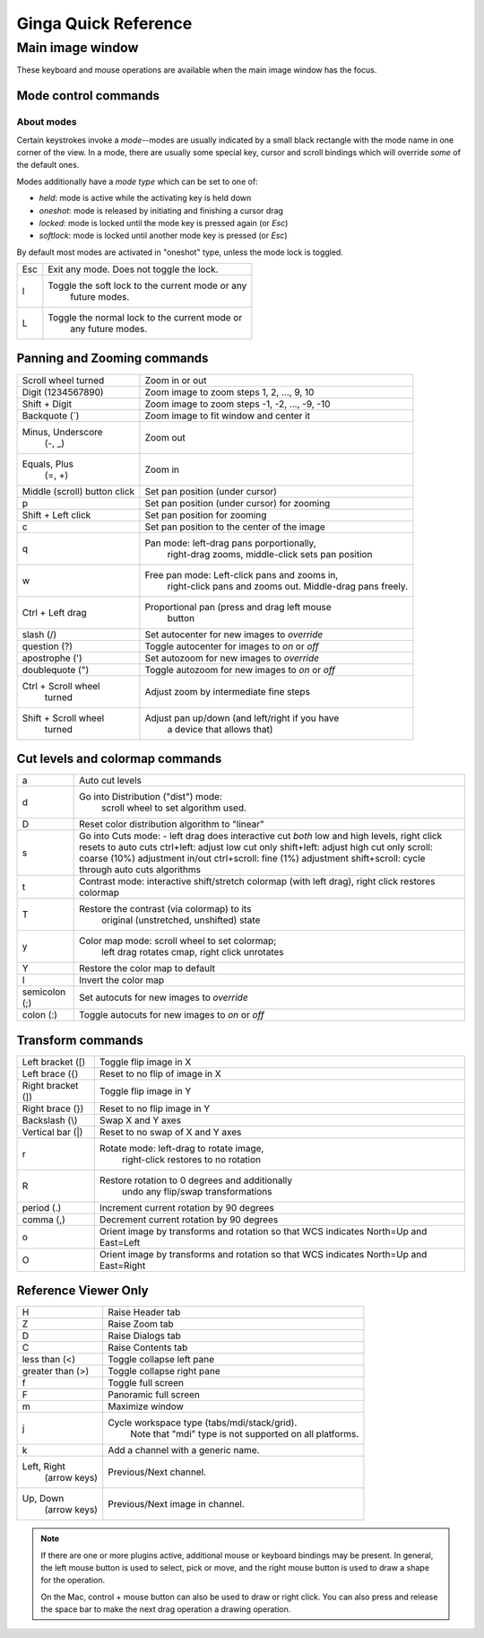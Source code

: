 .. _ginga-quick-reference:

+++++++++++++++++++++
Ginga Quick Reference
+++++++++++++++++++++

=================
Main image window
=================

These keyboard and mouse operations are available when the main image
window has the focus.

Mode control commands
=====================

About modes
-----------
Certain keystrokes invoke a *mode*--modes are usually indicated by a
small black rectangle with the mode name in one corner of the view.
In a mode, there are usually some special key, cursor and scroll bindings
which will override *some* of the default ones.

Modes additionally have a *mode type* which can be set to one of:

* `held`: mode is active while the activating key is held down
* `oneshot`: mode is released by initiating and finishing a cursor drag
* `locked`: mode is locked until the mode key is pressed again (or `Esc`)
* `softlock`: mode is locked until another mode key is pressed (or `Esc`)

By default most modes are activated in "oneshot" type, unless the mode
lock is toggled.

+----------------------+--------------------------------------------------+
| Esc                  | Exit any mode.  Does not toggle the lock.        |
+----------------------+--------------------------------------------------+
| l                    | Toggle the soft lock to the current mode or any  |
|                      |   future modes.                                  |
+----------------------+--------------------------------------------------+
| L                    | Toggle the normal lock to the current mode or    |
|                      |   any future modes.                              |
+----------------------+--------------------------------------------------+

Panning and Zooming commands
============================

+----------------------+--------------------------------------------------+
| Scroll wheel turned  | Zoom in or out                                   |
+----------------------+--------------------------------------------------+
| Digit                | Zoom image to zoom steps 1, 2, ..., 9, 10        |
| (1234567890)         |                                                  |
+----------------------+--------------------------------------------------+
| Shift + Digit        | Zoom image to zoom steps -1, -2, ..., -9, -10    |
+----------------------+--------------------------------------------------+
| Backquote (\`)       | Zoom image to fit window and center it           |
+----------------------+--------------------------------------------------+
| Minus, Underscore    | Zoom out                                         |
|    (-, \_)           |                                                  |
+----------------------+--------------------------------------------------+
| Equals, Plus         | Zoom in                                          | 
|    (=, +)            |                                                  |
+----------------------+--------------------------------------------------+
| Middle (scroll)      | Set pan position (under cursor)                  |
| button click         |                                                  |
+----------------------+--------------------------------------------------+
| p                    | Set pan position (under cursor) for zooming      |
+----------------------+--------------------------------------------------+
| Shift + Left click   | Set pan position for zooming                     |
+----------------------+--------------------------------------------------+
| c                    | Set pan position to the center of the image      |
+----------------------+--------------------------------------------------+
| q                    | Pan mode: left-drag pans porportionally,         |
|                      |   right-drag zooms, middle-click sets pan        |
|                      |   position                                       | 
+----------------------+--------------------------------------------------+
| w                    | Free pan mode: Left-click pans and zooms in,     |
|                      |   right-click pans and zooms out.  Middle-drag   |
|                      |   pans freely.                                   |
+----------------------+--------------------------------------------------+
| Ctrl + Left drag     | Proportional pan (press and drag left mouse      |
|                      |     button                                       |
+----------------------+--------------------------------------------------+
| slash (/)            | Set autocenter for new images to *override*      |
+----------------------+--------------------------------------------------+
| question (?)         | Toggle autocenter for images to *on* or *off*    |
+----------------------+--------------------------------------------------+
| apostrophe (')       | Set autozoom for new images to *override*        |
+----------------------+--------------------------------------------------+
| doublequote (")      | Toggle autozoom for new images to *on* or *off*  |
+----------------------+--------------------------------------------------+
| Ctrl + Scroll wheel  | Adjust zoom by intermediate fine steps           |
|   turned             |                                                  | 
+----------------------+--------------------------------------------------+
| Shift + Scroll wheel | Adjust pan up/down (and left/right if you have   |
|  turned              |   a device that allows that)                     |
+----------------------+--------------------------------------------------+

Cut levels and colormap commands
================================

+----------------------+--------------------------------------------------+
| a                    | Auto cut levels                                  |
+----------------------+--------------------------------------------------+
| d                    | Go into Distribution ("dist") mode:              |
|                      |  scroll wheel to set algorithm used.             |
+----------------------+--------------------------------------------------+
| D                    | Reset color distribution algorithm to "linear"   |
+----------------------+--------------------------------------------------+
| s                    | Go into Cuts mode:                               |
|                      | - left drag does interactive cut *both* low      |
|                      | and high levels, right click resets to auto cuts |
|                      | ctrl+left: adjust low cut only                   |
|                      | shift+left: adjust high cut only                 |
|                      | scroll: coarse (10%) adjustment in/out           |
|                      | ctrl+scroll: fine (1%) adjustment                |
|                      | shift+scroll: cycle through auto cuts algorithms |
+----------------------+--------------------------------------------------+
| t                    | Contrast mode: interactive shift/stretch colormap|
|                      | (with left drag), right click restores colormap  |
+----------------------+--------------------------------------------------+
| T                    | Restore the contrast (via colormap) to its       |
|                      |   original (unstretched, unshifted) state        |
+----------------------+--------------------------------------------------+
| y                    | Color map mode: scroll wheel to set colormap;    |
|                      |   left drag rotates cmap, right click unrotates  |
+----------------------+--------------------------------------------------+
| Y                    | Restore the color map to default                 |
+----------------------+--------------------------------------------------+
| I                    | Invert the color map                             |
+----------------------+--------------------------------------------------+
| semicolon (;)        | Set autocuts for new images to *override*        |
+----------------------+--------------------------------------------------+
| colon (:)            | Toggle autocuts for new images to *on* or *off*  |
+----------------------+--------------------------------------------------+

Transform commands
==================

+----------------------+--------------------------------------------------+
| Left bracket ([)     | Toggle flip image in X                           |
+----------------------+--------------------------------------------------+
| Left brace ({)       | Reset to no flip of image in X                   |
+----------------------+--------------------------------------------------+
| Right bracket (])    | Toggle flip image in Y                           |
+----------------------+--------------------------------------------------+
| Right brace (})      | Reset to no flip image in Y                      |
+----------------------+--------------------------------------------------+
| Backslash (\\)       | Swap X and Y axes                                |
+----------------------+--------------------------------------------------+
| Vertical bar (|)     | Reset to no swap of X and Y axes                 |
+----------------------+--------------------------------------------------+
| r                    | Rotate mode: left-drag to rotate image,          |
|                      |   right-click restores to no rotation            |
+----------------------+--------------------------------------------------+
| R                    | Restore rotation to 0 degrees and additionally   |
|                      |   undo any flip/swap transformations             |
+----------------------+--------------------------------------------------+
| period (.)           | Increment current rotation by 90 degrees         |
+----------------------+--------------------------------------------------+
| comma (,)            | Decrement current rotation by 90 degrees         |
+----------------------+--------------------------------------------------+
| o                    | Orient image by transforms and rotation so that  |
|                      | WCS indicates North=Up and East=Left             |
+----------------------+--------------------------------------------------+
| O                    | Orient image by transforms and rotation so that  |
|                      | WCS indicates North=Up and East=Right            |
+----------------------+--------------------------------------------------+

Reference Viewer Only
=====================

+----------------------+--------------------------------------------------+
| H                    | Raise Header tab                                 |
+----------------------+--------------------------------------------------+
| Z                    | Raise Zoom tab                                   |
+----------------------+--------------------------------------------------+
| D                    | Raise Dialogs tab                                |
+----------------------+--------------------------------------------------+
| C                    | Raise Contents tab                               |
+----------------------+--------------------------------------------------+
| less than (<)        | Toggle collapse left pane                        |
+----------------------+--------------------------------------------------+
| greater than (>)     | Toggle collapse right pane                       | 
+----------------------+--------------------------------------------------+
| f                    | Toggle full screen                               | 
+----------------------+--------------------------------------------------+
| F                    | Panoramic full screen                            | 
+----------------------+--------------------------------------------------+
| m                    | Maximize window                                  | 
+----------------------+--------------------------------------------------+
| j                    | Cycle workspace type (tabs/mdi/stack/grid).      | 
|                      |   Note that "mdi" type is not supported on all   |
|                      |   platforms.                                     |
+----------------------+--------------------------------------------------+
| k                    | Add a channel with a generic name.               | 
+----------------------+--------------------------------------------------+
| Left, Right          | Previous/Next channel.                           | 
|   (arrow keys)       |                                                  |
+----------------------+--------------------------------------------------+
| Up, Down             | Previous/Next image in channel.                  | 
|   (arrow keys)       |                                                  |
+----------------------+--------------------------------------------------+

.. note:: If there are one or more plugins active, additional mouse
	  or keyboard bindings may be present.  In general, the left
	  mouse button is used to select, pick or move, and the right
	  mouse button is used to draw a shape for the operation.  

	  On the Mac, control + mouse button can also be used to draw
	  or right click.  You can also press and release the space bar
	  to make the next drag operation a drawing operation.




